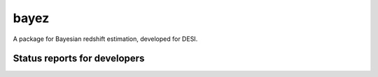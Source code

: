 bayez
=====

A package for Bayesian redshift estimation, developed for DESI.

Status reports for developers
-----------------------------

.. image:: https://travis-ci.org/dkirkby/bayez.png?branch=master
    :target: https://travis-ci.org/dkirkby/bayez
    :alt: Test Status

.. image:: https://readthedocs.org/projects/bayez/badge/?version=latest
    :target: https://readthedocs.org/projects/bayez/?badge=latest
    :alt: Documentation Status

.. image:: https://coveralls.io/repos/dkirkby/bayez/badge.svg?branch=master&service=github
    :target: https://coveralls.io/github/dkirkby/bayez?branch=master
    :alt: Coverage Status

.. image:: https://img.shields.io/pypi/v/bayez.svg
    :target: https://pypi.python.org/pypi/bayez
    :alt: Distribution Status
